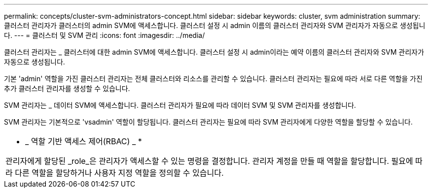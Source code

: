 ---
permalink: concepts/cluster-svm-administrators-concept.html 
sidebar: sidebar 
keywords: cluster, svm administration 
summary: 클러스터 관리자가 클러스터의 admin SVM에 액세스합니다. 클러스터 설정 시 admin 이름의 클러스터 관리자와 SVM 관리자가 자동으로 생성됩니다. 
---
= 클러스터 및 SVM 관리
:icons: font
:imagesdir: ../media/


[role="lead"]
클러스터 관리자는 _ 클러스터에 대한 admin SVM에 액세스합니다. 클러스터 설정 시 admin이라는 예약 이름의 클러스터 관리자와 SVM 관리자가 자동으로 생성됩니다.

기본 'admin' 역할을 가진 클러스터 관리자는 전체 클러스터와 리소스를 관리할 수 있습니다. 클러스터 관리자는 필요에 따라 서로 다른 역할을 가진 추가 클러스터 관리자를 생성할 수 있습니다.

SVM 관리자는 _ 데이터 SVM에 액세스합니다. 클러스터 관리자가 필요에 따라 데이터 SVM 및 SVM 관리자를 생성합니다.

SVM 관리자는 기본적으로 'vsadmin' 역할이 할당됩니다. 클러스터 관리자는 필요에 따라 SVM 관리자에게 다양한 역할을 할당할 수 있습니다.

|===


 a| 
* _ 역할 기반 액세스 제어(RBAC) _ *

관리자에게 할당된 _role_은 관리자가 액세스할 수 있는 명령을 결정합니다. 관리자 계정을 만들 때 역할을 할당합니다. 필요에 따라 다른 역할을 할당하거나 사용자 지정 역할을 정의할 수 있습니다.

|===